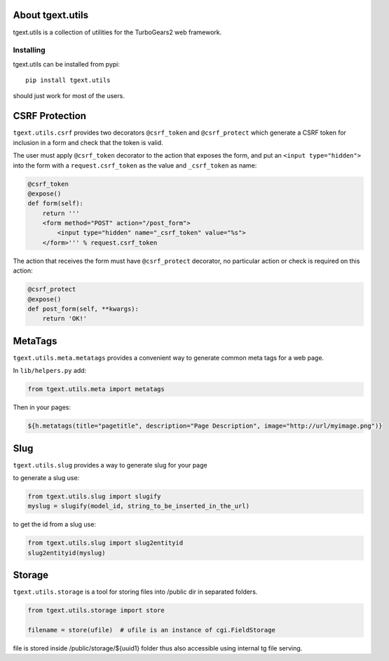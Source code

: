 About tgext.utils
=================

.. image:: https://travis-ci.org/TurboGears/tgext.utils.png?branch=master
    :target: https://travis-ci.org/TurboGears/tgext.utils

.. image:: https://coveralls.io/repos/TurboGears/tgext.utils/badge.png?branch=master
    :target: https://coveralls.io/r/TurboGears/tgext.utils?branch=master

.. image:: https://img.shields.io/pypi/v/tgext.utils.svg
   :target: https://pypi.python.org/pypi/tgext.utils

tgext.utils is a collection of utilities for the TurboGears2 web framework.

Installing
----------

tgext.utils can be installed from pypi::

    pip install tgext.utils

should just work for most of the users.

CSRF Protection
===============

``tgext.utils.csrf`` provides two decorators ``@csrf_token`` and ``@csrf_protect`` which
generate a CSRF token for inclusion in a form and check that the token is valid.

The user must apply ``@csrf_token`` decorator to the action that exposes the form,
and put an ``<input type="hidden">`` into the form with a ``request.csrf_token`` as
the value and ``_csrf_token`` as name:

.. code-block:: python

    @csrf_token
    @expose()
    def form(self):
        return '''
        <form method="POST" action="/post_form">
            <input type="hidden" name="_csrf_token" value="%s">
        </form>''' % request.csrf_token

The action that receives the form must have ``@csrf_protect`` decorator,
no particular action or check is required on this action:

.. code-block:: python

    @csrf_protect
    @expose()
    def post_form(self, **kwargs):
        return 'OK!'

MetaTags
========

``tgext.utils.meta.metatags`` provides a convenient way to generate common meta tags
for a web page.

In ``lib/helpers.py`` add:

.. code-block:: python

    from tgext.utils.meta import metatags

Then in your pages:

.. code-block:: html+genshi

    ${h.metatags(title="pagetitle", description="Page Description", image="http://url/myimage.png")}

Slug
====

``tgext.utils.slug`` provides a way to generate slug for your page

to generate a slug use:

.. code-block:: python

    from tgext.utils.slug import slugify
    myslug = slugify(model_id, string_to_be_inserted_in_the_url)

to get the id from a slug use:

.. code-block:: python

    from tgext.utils.slug import slug2entityid
    slug2entityid(myslug)

Storage
=======

``tgext.utils.storage`` is a tool for storing files into /public dir in separated folders.

.. code-block:: python

    from tgext.utils.storage import store

    filename = store(ufile)  # ufile is an instance of cgi.FieldStorage

file is stored inside /public/storage/${uuid1} folder thus also accessible using internal tg file serving.


